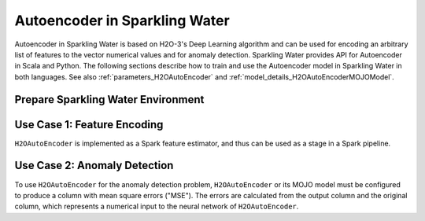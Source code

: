 Autoencoder in Sparkling Water
==============================
Autoencoder in Sparkling Water is based on H2O-3's Deep Learning algorithm and can be used for encoding an arbitrary
list of features to the vector numerical values and for anomaly detection. Sparkling Water provides API for
Autoencoder in Scala and Python. The following sections describe how to train and use
the Autoencoder model in Sparkling Water in both languages. See also :ref:`parameters_H2OAutoEncoder`
and :ref:`model_details_H2OAutoEncoderMOJOModel`.

Prepare Sparkling Water Environment
-----------------------------------

.. content-tabs::

    .. tab-container:: Scala
        :title: Scala

        First, let's start Sparkling Shell as

        .. code:: shell

            ./bin/sparkling-shell

        Start H2O cluster inside the Spark environment

        .. code:: scala

            import ai.h2o.sparkling._
            import java.net.URI
            val hc = H2OContext.getOrCreate()

        Parse the data using H2O and convert them to Spark Frame

        .. code:: scala

	        import org.apache.spark.SparkFiles
            spark.sparkContext.addFile("https://raw.githubusercontent.com/h2oai/sparkling-water/master/examples/smalldata/prostate/prostate.csv")
	        val rawSparkDF = spark.read.option("header", "true").option("inferSchema", "true").csv(SparkFiles.get("prostate.csv"))
            val sparkDF = rawSparkDF.withColumn("CAPSULE", $"CAPSULE" cast "string")
            val Array(trainingDF, testingDF) = sparkDF.randomSplit(Array(0.8, 0.2))

    .. tab-container:: Python
        :title: Python

        First, let's start PySparkling Shell as

        .. code:: shell

            ./bin/pysparkling

        Start H2O cluster inside the Spark environment

        .. code:: python

            from pysparkling import *
            hc = H2OContext.getOrCreate()

        Parse the data using H2O and convert them to Spark Frame

        .. code:: python

            import h2o
            frame = h2o.import_file("https://raw.githubusercontent.com/h2oai/sparkling-water/master/examples/smalldata/prostate/prostate.csv")
            sparkDF = hc.asSparkFrame(frame)
            sparkDF = sparkDF.withColumn("CAPSULE", sparkDF.CAPSULE.cast("string"))
            [trainingDF, testingDF] = sparkDF.randomSplit([0.8, 0.2])

Use Case 1: Feature Encoding
----------------------------
``H2OAutoEncoder`` is implemented as a Spark feature estimator, and thus can be used as a stage in a Spark pipeline.

.. content-tabs::

    .. tab-container:: Scala
        :title: Scala

        Create `H2OAutoEncoder`` and set input columns, the neural network architecture and other parameters
        (see :ref:`parameters_H2OAutoEncoder`).

        .. code:: scala

            import ai.h2o.sparkling.ml.features.H2OAutoEncoder
            val autoEncoder = new H2OAutoEncoder()
            autoEncoder.setInputCols(Array("AGE", "RACE", "DPROS", "DCAPS"))
            autoEncoder.setHidden(Array(100))

        Define other pipeline stages.

        .. code:: scala

            import ai.h2o.sparkling.ml.algos.H2OGBM
            val gbm = new H2OGBM()
            gbm.setFeaturesCol(autoEncoder.getOutputCol())
            gbm.setLabelCol("CAPSULE")

        Construct and fit the pipeline.

        .. code:: scala

            import org.apache.spark.ml.Pipeline
            val pipeline = new Pipeline().setStages(Array(autoEncoder, gbm))
            val model = pipeline.fit(trainingDF)

        Now, you can score with the pipeline model.

        .. code:: scala

            val resultDF = model.transform(testingDF)
            resultDF.show(truncate=false)

    .. tab-container:: Python
        :title: Python

        Create `H2OAutoEncoder`` and set input columns, the neural network architecture and other parameters
        (see :ref:`parameters_H2OAutoEncoder`).

        .. code:: python

            from pysparkling.ml import H2OAutoEncoder
            autoEncoder = H2OAutoEncoder()
            autoEncoder.setInputCols(["AGE", "RACE", "DPROS", "DCAPS"])
            autoEncoder.setHidden([100,])

        Define other pipeline stages.

        .. code:: python

            from pysparkling.ml import H2OGBM
            gbm = H2OGBM()
            gbm.setFeaturesCols([autoEncoder.getOutputCol()])
            gbm.setLabelCol("CAPSULE")

        Construct and fit the pipeline.

        .. code:: python

            from pyspark.ml import Pipeline
            pipeline = Pipeline(stages = [autoEncoder, gbm])
            model = pipeline.fit(trainingDF)

        Now, you can score with the pipeline model.

        .. code:: python

            resultDF = model.transform(testingDF)
            resultDF.show(truncate=False)

Use Case 2: Anomaly Detection
-----------------------------

To use ``H2OAutoEncoder`` for the anomaly detection problem, ``H2OAutoEncoder`` or its MOJO model must be configured to
produce a column with mean square errors ("MSE"). The errors are calculated from the output column and the original column,
which represents a numerical input to the neural network of ``H2OAutoEncoder``.

.. content-tabs::

    .. tab-container:: Scala
        :title: Scala

        Create ``H2OAutoEncoder``, enable MSE column and optionally the original column

        .. code:: scala

            import ai.h2o.sparkling.ml.features.H2OAutoEncoder
            val autoEncoder = new H2OAutoEncoder()
            autoEncoder.setInputCols(Array("RACE", "DPROS", "DCAPS"))
            autoEncoder.setOutputCol("Output")
            autoEncoder.setWithOriginalCol(true)
            autoEncoder.setOriginalCol("Original")
            autoEncoder.setWithMSECol(true)
            autoEncoder.setMSECol("MSE")
            autoEncoder.setHidden(Array(3))
            autoEncoder.setSplitRatio(0.8)

        Train the auto encoder model.

        .. code:: scala

            val model = autoEncoder.fit(trainingDF)

        Specify MSE threshold, score with the trained model and identify outliers

        .. code:: scala

            val threshold = 0.1
            val scoredDF = model.transform(testingDF)
            import org.apache.spark.sql.functions.col
            val outliersDF = scoredDF.filter(col("MSE") > threshold)
            outliersDF.show(truncate=false)

        The overall performance of the auto encoder model can be checked by seeing training and validation metrics (MSE, RMSE).
        The validation metrics are available only if a validation data frame or split ration is set.

        .. code:: scala

            println(model.getTrainingMetrics())
            println(model.getValidationMetrics())

        The same thing can be achieved with an auto encoder MOJO model loaded from a file, but the MSE column
        (and the original column) needs to be explicitly enabled.

        .. code:: scala

            import ai.h2o.sparkling.ml.models.H2OAutoEncoderMOJOModel
            val model = H2OAutoEncoderMOJOModel.createFromMojo("path/to/auto_encoder_model.mojo")
            model.setOutputCol("Output")
            model.setWithOriginalCol(true)
            model.setOriginalCol("Original")
            model.setWithMSECol(true)
            model.setMSECol("MSE")

    .. tab-container:: Python
        :title: Python

        Create ``H2OAutoEncoder``, enable MSE column and optionally the original column

        .. code:: python

            from pysparkling.ml import H2OAutoEncoder
            autoEncoder = H2OAutoEncoder()
            autoEncoder.setInputCols(["RACE", "DPROS", "DCAPS"])
            autoEncoder.setOutputCol("Output")
            autoEncoder.setWithOriginalCol(True)
            autoEncoder.setOriginalCol("Original")
            autoEncoder.setWithMSECol(True)
            autoEncoder.setMSECol("MSE")
            autoEncoder.setHidden([3,])
            autoEncoder.setSplitRatio(0.8)

        Train the auto encoder model.

        .. code:: python

            model = autoEncoder.fit(trainingDF)

        Specify MSE threshold, score with the trained model and identify outliers.

        .. code:: python

            threshold = 0.1
            scoredDF = model.transform(testingDF)
            from pyspark.sql.functions import col
            outliersDF = scoredDF.filter(col("MSE") > threshold)
            outliersDF.show(truncate=False)

        The overall performance of the auto encoder model can be checked by seeing training and validation metrics (MSE, RMSE).
        The validation metrics are available only if a validation data frame or split ration is set.

        .. code:: python

            print(model.getTrainingMetrics())
            print(model.getValidationMetrics())

        The same thing can be achieved with an auto encoder MOJO model loaded from a file, but the MSE column
        (and the original column) needs to be explicitly enabled.

        .. code:: python

            from pysparkling.ml import H2OAutoEncoderMOJOModel
            model = H2OAutoEncoderMOJOModel.createFromMojo("path/to/auto_encoder_model.mojo")
            model.setOutputCol("Output")
            model.setWithOriginalCol(True)
            model.setOriginalCol("Original")
            model.setWithMSECol(True)
            model.setMSECol("MSE")
